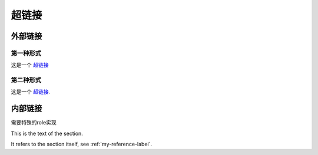------
超链接
------

==========
外部链接
==========

第一种形式
----------

这是一个 `超链接 <https://www.baidu.com/>`_


第二种形式
----------

这是一个 `超链接`_.

.. _超链接: https://www.baidu.com/

==========
内部链接
==========

需要特殊的role实现

This is the text of the section.

It refers to the section itself, see :ref:`my-reference-label`.
